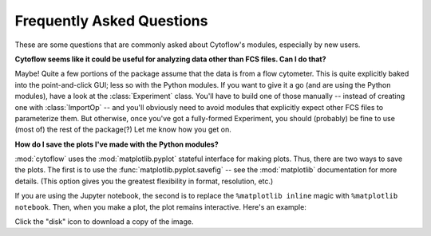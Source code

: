 .. _dev_faq:

**************************
Frequently Asked Questions
**************************

These are some questions that are commonly asked about Cytoflow's modules,
especially by new users.

**Cytoflow seems like it could be useful for analyzing data other than FCS files.  Can I do that?**

Maybe!  Quite a few portions of the package assume that the data is from a flow 
cytometer.  This is quite explicitly baked into the point-and-click GUI; less 
so with the Python modules.  If you want to give it a go (and are using the 
Python modules), have a look at the :class:`Experiment` class.  You'll have to 
build one of those manually -- instead of creating one with :class:`ImportOp` 
-- and you'll obviously need to avoid modules that explicitly expect other FCS 
files to parameterize them. But otherwise, once you've got a fully-formed 
Experiment, you should (probably) be fine to use (most of) the rest of the package(?) 
Let me know how you get on.

**How do I save the plots I've made with the Python modules?**

:mod:`cytoflow` uses the :mod:`matplotlib.pyplot` stateful interface for making
plots.  Thus, there are two ways to save the plots.  The first is to use the
:func:`matplotlib.pyplot.savefig` -- see the :mod:`matplotlib` documentation
for more details.  (This option gives you the greatest flexibility in format,
resolution, etc.)

If you are using the Jupyter notebook, the second is to replace the
``%matplotlib inline`` magic with ``%matplotlib notebook``.  Then,
when you make a plot, the plot remains interactive.  Here's an
example:

.. image:: howto/images/notebook.png

Click the "disk" icon to download a copy of the image.

